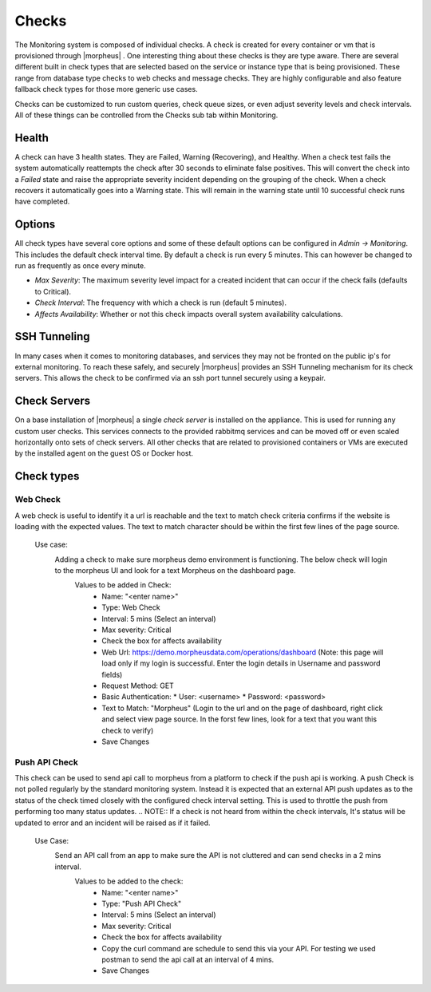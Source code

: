 Checks
======

The Monitoring system is composed of individual checks. A check is created for every container or vm that is provisioned through |morpheus| . One interesting thing about these checks is they are type aware. There are several different built in check types that are selected based on the service or instance type that is being provisioned. These range from database type checks to web checks and message checks. They are highly configurable and also feature fallback check types for those more generic use cases.

Checks can be customized to run custom queries, check queue sizes, or even adjust severity levels and check intervals. All of these things can be controlled from the Checks sub tab within Monitoring.

Health
------

A check can have 3 health states. They are Failed, Warning (Recovering), and Healthy. When a check test fails the system automatically reattempts the check after 30 seconds to eliminate false positives. This will convert the check into a `Failed` state and raise the appropriate severity incident depending on the grouping of the check. When a check recovers it automatically goes into a Warning state. This will remain in the warning state until 10 successful check runs have completed.

Options
-------

All check types have several core options and some of these default options can be configured in `Admin -> Monitoring`. This includes the default check interval time. By default a check is run every 5 minutes. This can however be changed to run as frequently as once every minute.

* *Max Severity*: The maximum severity level impact for a created incident that can occur if the check fails (defaults to Critical).
* *Check Interval*: The frequency with which a check is run (default 5 minutes).
* *Affects Availability*: Whether or not this check impacts overall system availability calculations.


SSH Tunneling
-------------

In many cases when it comes to monitoring databases, and services they may not be fronted on the public ip's for external monitoring. To reach these safely, and securely |morpheus| provides an SSH Tunneling mechanism for its check servers. This allows the check to be confirmed via an ssh port tunnel securely using a keypair.

Check Servers
-------------

On a base installation of |morpheus| a single `check server` is installed on the appliance. This is used for running any custom user checks. This services connects to the provided rabbitmq services and can be moved off or even scaled horizontally onto sets of check servers. All other checks that are related to provisioned containers or VMs are executed by the installed agent on the guest OS or Docker host.

Check types
-----------

Web Check
^^^^^^^^^

A web check is useful to identify it a url is reachable and the text to match check criteria confirms if the website is loading with the expected values. The text to match character should be within the first few lines of the page source.

  Use case:
    Adding a check to make sure morpheus demo environment is functioning. The below check will login to the morpheus UI and look for a text Morpheus on the dashboard page.
      Values to be added in Check:
        * Name: "<enter name>"
        * Type: Web Check
        * Interval: 5 mins (Select an interval)
        * Max severity: Critical
        * Check the box for affects availability
        * Web Url: https://demo.morpheusdata.com/operations/dashboard (Note: this page will load only if my login is successful. Enter the login details in Username and password fields)
        * Request Method: GET
        * Basic Authentication:
          * User: <username>
          * Password: <password>
        * Text to Match: "Morpheus" (Login to the url and on the page of dashboard, right click and select view page source. In the forst few lines, look for a text that you want this check to verify)
        * Save Changes

Push API Check
^^^^^^^^^^^^^^

This check can be used to send api call to morpheus from a platform to check if the push api is working.
A push Check is not polled regularly by the standard monitoring system. Instead it is expected that an external API push updates as to the status of the check timed closely with the configured check interval setting. This is used to throttle the push from performing too many status updates.
.. NOTE:: If a check is not heard from within the check intervals, It's status will be updated to error and an incident will be raised as if it failed.

  Use Case:
    Send an API call from an app to make sure the API is not cluttered and can send checks in a 2 mins interval.
      Values to be added to the check:
        * Name: "<enter name>"
        * Type: "Push API Check"
        * Interval: 5 mins (Select an interval)
        * Max severity: Critical
        * Check the box for affects availability
        * Copy the curl command are schedule to send this via your API. For testing we used postman to send the api call at an interval of 4 mins.
        * Save Changes




